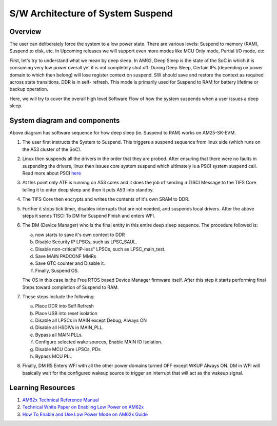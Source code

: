 ##############
S/W Architecture of System Suspend
##############

Overview
========

The user can deliberately force the system to a low power state. There are
various levels: Suspend to memory (RAM), Suspend to disk, etc. In Upcoming
releases we will support even more modes like MCU Only mode, Partial I/O
mode, etc.

First, let's try to understand what we mean by deep sleep. In AM62, Deep
Sleep is the state of the SoC in which it is consuming very low power
overall yet it is not completely shut off. During Deep Sleep, Certain IPs
(depending on power domain to which then belong) will lose register context on suspend.
SW should save and restore the context as required across state transitions. DDR is in self-
refresh. This mode is primarily used for Suspend to RAM for battery lifetime or backup
operation.

Here, we will try to cover the overall high level Software Flow of how the
system suspends when a user issues a deep sleep.

System diagram and components
=============================

.. Image:: /images/AM62x_Deep_Sleep_Flow.png


Above diagram has software sequence for how deep sleep (ie. Suspend to RAM) works on
AM25-SK-EVM.

#. The user first instructs the System to Suspend. This triggers a suspend
   sequence from linux side (which runs on the A53 cluster of the SoC).

#. Linux then suspends all the drivers in the order that they are probed.
   After ensuring that there were no faults in suspending the drivers, linux
   then issues core system suspend which ultimately is a PSCI system
   suspend call. Read more about PSCI `here <https://developer.arm.com/Architectures/Power%20State%20Coordination%20Interface>`__

#. At this point only ATF is running on A53 cores and it does the job of
   sending a TISCI Message to the TIFS Core telling it to enter deep sleep
   and then it puts A53 into standby.

#. The TIFS Core then encrypts and writes the contents of it's own SRAM to DDR.

#. Further it stops tick timer, disables interrupts that are not needed, and suspends local drivers.
   After the above steps it sends TISCI To DM for Suspend Finish and enters WFI.

#. The DM (Device Manager) who is the final entity in this entire deep sleep sequence. The procedure followed is:

   a. now starts to save it's own context to DDR
   b. Disable Security IP LPSCs, such as LPSC_SAUL.
   c. Disable non-critical"IP-less" LPSCs, such as LPSC_main_test.
   d. Save MAIN PADCONF MMRs
   e. Save GTC counter and Disable it.
   f. Finally, Suspend OS.

   The OS in this case is the Free RTOS based Device Manager firmware itself. After this step it starts performing final
   Steps toward completion of Suspend to RAM.

#. These steps include the following:

   a. Place DDR into Self Refresh
   b. Place USB into reset isolation
   c. Disable all LPSCs in MAIN except Debug, Always ON
   d. Disable all HSDIVs in MAIN_PLL.
   e. Bypass all MAIN PLLs.
   f. Configure selected wake sources, Enable MAIN IO Isolation.
   g. Disable MCU Core LPSCs, PDs
   h. Bypass MCU PLL

#. Finally, DM R5 Enters WFI with all the other power domains turned OFF except WKUP Always ON.
   DM in WFI will basically wait for the configured wakeup source to trigger
   an interrupt that will act as the wakeup signal.

Learning Resources
==================

#. `AM62x Technical Reference Manual <https://www.ti.com/lit/pdf/spruiv7>`__
#. `Technical White Paper on Enabling Low Power on AM62x <https://www.ti.com/lit/wp/sprad41/sprad41.pdf>`__
#. `How To Enable and Use Low Power Mode on AM62x Guide <../../../../How_to_Guides/Target/How_to_suspend_to_ram_on_AM62x.html>`__